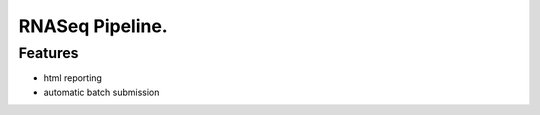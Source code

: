
==================
 RNASeq Pipeline.
==================

Features
========

* html reporting
* automatic batch submission
